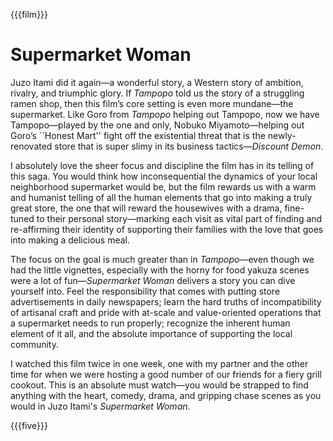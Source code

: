 {{{film}}}
#+date: 123; 12025 H.E. 2150
* Supermarket Woman
Juzo Itami did it again---a wonderful story, a Western story of ambition,
rivalry, and triumphic glory. If /Tampopo/ told us the story of a struggling ramen
shop, then this film’s core setting is even more mundane---the supermarket. Like
Goro from /Tampopo/ helping out Tampopo, now we have Tampopo---played by the one
and only, Nobuko Miyamoto---helping out Goro’s ``Honest Mart'' fight off the
existential threat that is the newly-renovated store that is super slimy in
its business tactics---/Discount Demon/.

I absolutely love the sheer focus and discipline the film has in its telling of
this saga. You would think how inconsequential the dynamics of your local
neighborhood supermarket would be, but the film rewards us with a warm and
humanist telling of all the human elements that go into making a truly great
store, the one that will reward the housewives with a drama, fine-tuned to their
personal story---marking each visit as vital part of finding and re-affirming
their identity of supporting their families with the love that goes into making
a delicious meal.

The focus on the goal is much greater than in /Tampopo/---even though we had the
little vignettes, especially with the horny for food yakuza scenes were a lot of
fun---/Supermarket Woman/ delivers a story you can dive yourself into. Feel the
responsibility that comes with putting store advertisements in daily
newspapers; learn the hard truths of incompatibility of artisanal craft
and pride with at-scale and value-oriented operations that a supermarket needs
to run properly; recognize the inherent human element of it all, and the
absolute importance of supporting the local community.

I watched this film twice in one week, one with my partner and the other time
for when we were hosting a good number of our friends for a fiery grill
cookout. This is an absolute must watch---you would be strapped to find anything
with the heart, comedy, drama, and gripping chase scenes as you would in Juzo
Itami's /Supermarket Woman/.

{{{five}}}

